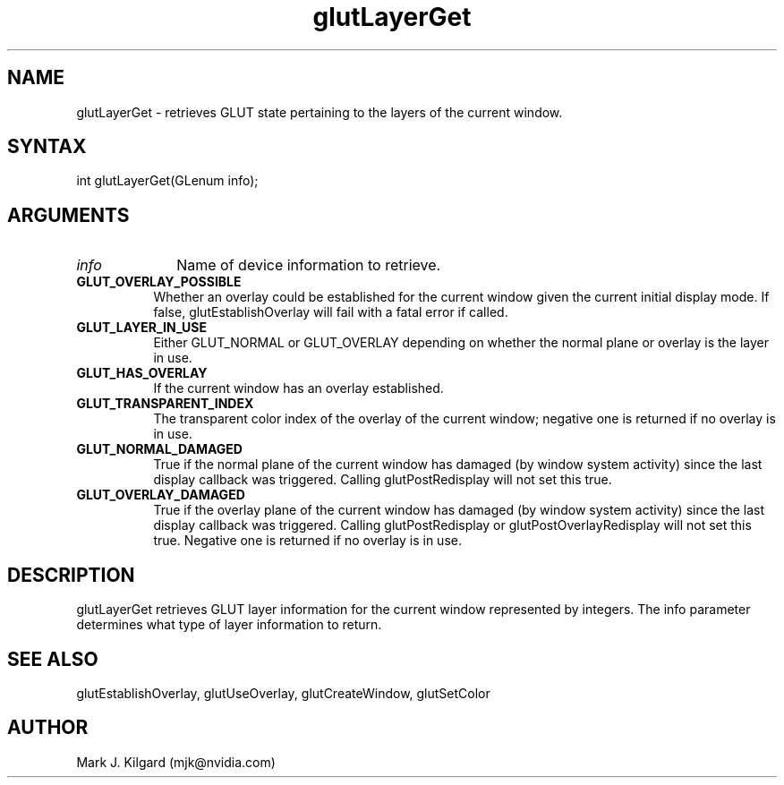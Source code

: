 .\"
.\" Copyright (c) Mark J. Kilgard, 1996.
.\"
.TH glutLayerGet 3GLUT "3.8" "GLUT" "GLUT"
.SH NAME
glutLayerGet - retrieves GLUT state pertaining to the layers of the
current window.
.SH SYNTAX
.nf
.LP
int glutLayerGet(GLenum info);
.fi
.SH ARGUMENTS
.IP \fIinfo\fP 1i
Name of device information to retrieve.
.TP 8
.B GLUT_OVERLAY_POSSIBLE
Whether an overlay could be established for the current window
given the current initial display mode. If false,
glutEstablishOverlay will fail with a fatal error if called.
.TP 8
.B GLUT_LAYER_IN_USE
Either GLUT_NORMAL or GLUT_OVERLAY depending on whether
the normal plane or overlay is the layer in use.
.TP 8
.B GLUT_HAS_OVERLAY
If the current window has an overlay established.
.TP 8
.B GLUT_TRANSPARENT_INDEX
The transparent color index of the overlay of the current window;
negative one is returned if no overlay is in use.
.TP 8
.B GLUT_NORMAL_DAMAGED
True if the normal plane of the current window has damaged (by
window system activity) since the last display callback was
triggered. Calling glutPostRedisplay will not set this true.
.TP 8
.B GLUT_OVERLAY_DAMAGED
True if the overlay plane of the current window has damaged (by
window system activity) since the last display callback was
triggered. Calling glutPostRedisplay or
glutPostOverlayRedisplay will not set this true. Negative
one is returned if no overlay is in use.
.SH DESCRIPTION
glutLayerGet retrieves GLUT layer information for the current
window represented by integers. The info parameter determines what
type of layer information to return.
.SH SEE ALSO
glutEstablishOverlay, glutUseOverlay, glutCreateWindow, glutSetColor
.SH AUTHOR
Mark J. Kilgard (mjk@nvidia.com)
